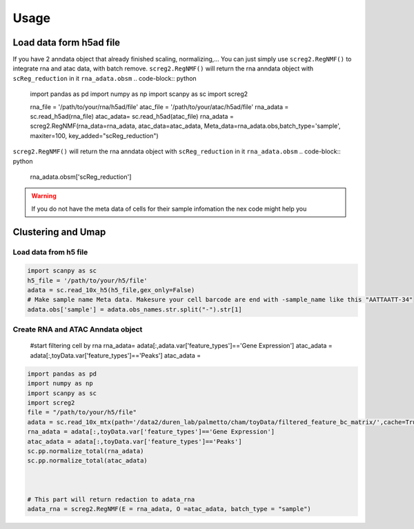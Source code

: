 Usage
=====

Load data form h5ad file
____________________________
If you have 2 anndata object that already finished scaling, normalizing,... You can just simply use ``screg2.RegNMF()`` to integrate rna and atac data, with batch remove. 
``screg2.RegNMF()`` will return the rna anndata object with ``scReg_reduction`` in it ``rna_adata.obsm``
.. code-block:: python
  import pandas as pd
  import numpy as np
  import scanpy as sc
  import screg2 

  rna_file = '/path/to/your/rna/h5ad/file'
  atac_file = '/path/to/your/atac/h5ad/file'
  rna_adata = sc.read_h5ad(rna_file)
  atac_adata= sc.read_h5ad(atac_file)
  rna_adata = screg2.RegNMF(rna_data=rna_adata, atac_data=atac_adata, Meta_data=rna_adata.obs,batch_type='sample', maxiter=100, key_added="scReg_reduction")


``screg2.RegNMF()`` will return the rna anndata object with ``scReg_reduction`` in it ``rna_adata.obsm``
.. code-block:: python
  rna_adata.obsm['scReg_reduction']
.. code-block:: python
  array([[4.13353097e-14, 1.08500913e-10, 3.27313772e-11, ...,
          0.00000000e+00, 0.00000000e+00, 0.00000000e+00],
        [2.09097071e-14, 1.96949657e-16, 1.67404740e-11, ...,
          0.00000000e+00, 0.00000000e+00, 0.00000000e+00],
        [1.12355639e-10, 3.41268614e-11, 6.89114276e-11, ...,
          0.00000000e+00, 0.00000000e+00, 0.00000000e+00],
        ...,
        [6.38938638e-14, 7.88140180e-11, 5.65415185e-13, ...,
          0.00000000e+00, 0.00000000e+00, 0.00000000e+00],
        [1.88311115e-10, 1.70259133e-10, 6.51093299e-12, ...,
          0.00000000e+00, 0.00000000e+00, 0.00000000e+00],
        [2.15576528e-12, 9.40752216e-11, 1.57056569e-12, ...,
          0.00000000e+00, 0.00000000e+00, 0.00000000e+00]])

.. warning::
  If you do not have the meta data of cells for their sample infomation the nex code might help you
.. code-block:: python
  rna_adata.obs['sample'] = adata.obs_names.str.split("-").str[1]

Clustering and Umap
____________________________
.. code-block:: python
  sc.pp.neighbors(rna_adata, use_rep='scReg_reduction', key_added='scReg_neighbors', n_neighbors=40)
  sc.tl.leiden(rna_adata, neighbors_key='scReg_neighbors', key_added='scReg_leiden')
  sc.tl.umap(rna_adata, neighbors_key='scReg_neighbors')
  sc.pl.umap(rna_adata, color="scReg_leiden", legend_loc="on data",legend_fontsize="small",size=6, title="scReg")
  # If you want to save the figure you can
  # sc.pl.umap(rna_adata, color="scReg_leiden", legend_loc="on data",legend_fontsize="small",size=6, save="_scReg.pdf" title="scReg")




Load data from h5 file
-------------------------

.. code-block:: python

  import scanpy as sc
  h5_file = '/path/to/your/h5/file'
  adata = sc.read_10x_h5(h5_file,gex_only=False)
  # Make sample name Meta data. Makesure your cell barcode are end with -sample_name like this "AATTAATT-34"
  adata.obs['sample'] = adata.obs_names.str.split("-").str[1]

Create RNA and ATAC Anndata object 
-------------------------------------
  #start filtering cell by rna
  rna_adata= adata[:,adata.var['feature_types']=='Gene Expression']
  atac_adata = adata[:,toyData.var['feature_types']=='Peaks']
  atac_adata = 
.. code-block:: python

  import pandas as pd
  import numpy as np
  import scanpy as sc
  import screg2 
  file = "/path/to/your/h5/file"
  adata = sc.read_10x_mtx(path='/data2/duren_lab/palmetto/cham/toyData/filtered_feature_bc_matrix/',cache=True,gex_only=False)
  rna_adata = adata[:,toyData.var['feature_types']=='Gene Expression'] 
  atac_adata = adata[:,toyData.var['feature_types']=='Peaks']
  sc.pp.normalize_total(rna_adata) 
  sc.pp.normalize_total(atac_adata) 



  # This part will return redaction to adata_rna
  adata_rna = screg2.RegNMF(E = rna_adata, O =atac_adata, batch_type = "sample")









